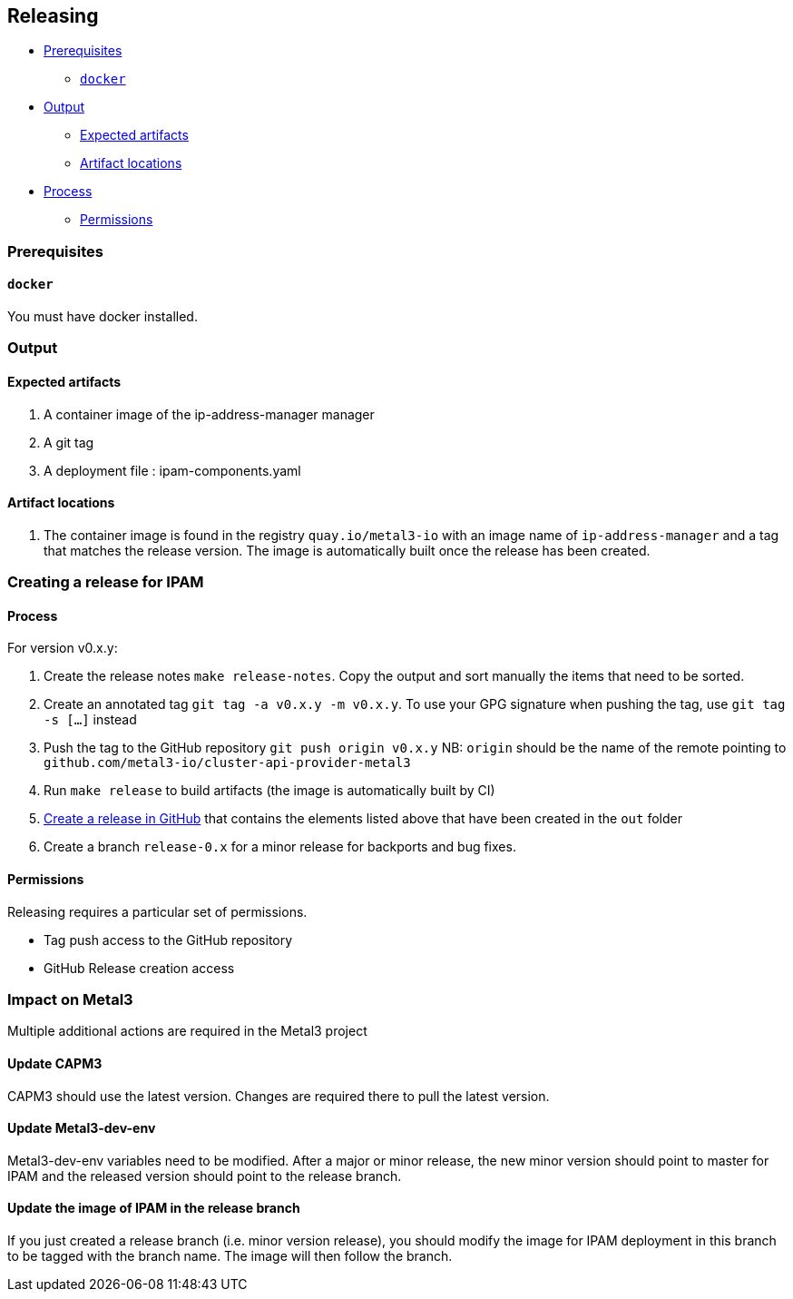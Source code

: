 == Releasing

* link:#prerequisites[Prerequisites]
** link:#docker[`docker`]
* link:#output[Output]
** link:#expected-artifacts[Expected artifacts]
** link:#artifact-locations[Artifact locations]
* link:#process[Process]
** link:#permissions[Permissions]

=== Prerequisites

==== `docker`

You must have docker installed.

=== Output

==== Expected artifacts

[arabic]
. A container image of the ip-address-manager manager
. A git tag
. A deployment file : ipam-components.yaml

==== Artifact locations

[arabic]
. The container image is found in the registry `quay.io/metal3-io` with
an image name of `ip-address-manager` and a tag that matches the release
version. The image is automatically built once the release has been
created.

=== Creating a release for IPAM

==== Process

For version v0.x.y:

[arabic]
. Create the release notes `make release-notes`. Copy the output and
sort manually the items that need to be sorted.
. Create an annotated tag `git tag -a v0.x.y -m v0.x.y`. To use your GPG
signature when pushing the tag, use `git tag -s [...]` instead
. Push the tag to the GitHub repository `git push origin v0.x.y` NB:
`origin` should be the name of the remote pointing to
`github.com/metal3-io/cluster-api-provider-metal3`
. Run `make release` to build artifacts (the image is automatically
built by CI)
. https://help.github.com/en/github/administering-a-repository/creating-releases[Create
a release in GitHub] that contains the elements listed above that have
been created in the `out` folder
. Create a branch `release-0.x` for a minor release for backports and
bug fixes.

==== Permissions

Releasing requires a particular set of permissions.

* Tag push access to the GitHub repository
* GitHub Release creation access

=== Impact on Metal3

Multiple additional actions are required in the Metal3 project

==== Update CAPM3

CAPM3 should use the latest version. Changes are required there to pull
the latest version.

==== Update Metal3-dev-env

Metal3-dev-env variables need to be modified. After a major or minor
release, the new minor version should point to master for IPAM and the
released version should point to the release branch.

==== Update the image of IPAM in the release branch

If you just created a release branch (i.e. minor version release), you
should modify the image for IPAM deployment in this branch to be tagged
with the branch name. The image will then follow the branch.
